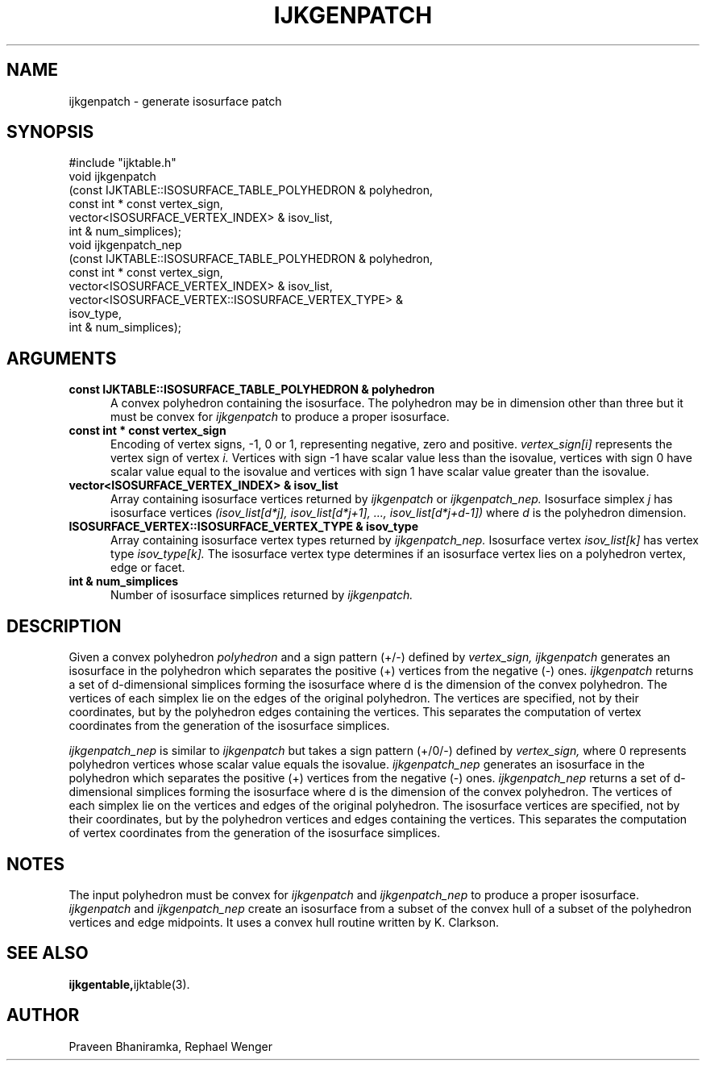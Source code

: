 .TH IJKGENPATCH 3 "17 JAN 2008"
.SH NAME
ijkgenpatch \- generate isosurface patch
.SH SYNOPSIS
#include "ijktable.h"
.br
void ijkgenpatch
  (const IJKTABLE::ISOSURFACE_TABLE_POLYHEDRON & polyhedron,
   const int * const vertex_sign, 
   vector<ISOSURFACE_VERTEX_INDEX> & isov_list, 
   int & num_simplices);
.br
void ijkgenpatch_nep
  (const IJKTABLE::ISOSURFACE_TABLE_POLYHEDRON & polyhedron,
   const int * const vertex_sign, 
   vector<ISOSURFACE_VERTEX_INDEX> & isov_list, 
   vector<ISOSURFACE_VERTEX::ISOSURFACE_VERTEX_TYPE> & 
     isov_type,
   int & num_simplices);
.SH ARGUMENTS
.TP 5
.B "const IJKTABLE::ISOSURFACE_TABLE_POLYHEDRON & polyhedron
A convex polyhedron containing the isosurface.
The polyhedron may be in dimension other than three
but it must be convex for 
.I ijkgenpatch 
to produce a proper isosurface.
.TP 5
.B "const int * const vertex_sign
Encoding of vertex signs, -1, 0 or 1,
representing negative, zero and positive.
.I vertex_sign[i]
represents the vertex sign of vertex
.I i.
Vertices with sign -1 have scalar value less than the isovalue,
vertices with sign 0 have scalar value equal to the isovalue
and vertices with sign 1 have scalar value greater than the isovalue.
.TP 5
.B "vector<ISOSURFACE_VERTEX_INDEX> & isov_list
Array containing isosurface vertices
returned by
.I ijkgenpatch
or
.I ijkgenpatch_nep.
Isosurface simplex \fIj\fR has isosurface vertices 
.I (isov_list[d*j], isov_list[d*j+1], ..., isov_list[d*j+d-1])
where \fId\fR
is the polyhedron dimension.
.TP 5
.B "ISOSURFACE_VERTEX::ISOSURFACE_VERTEX_TYPE & isov_type
Array containing isosurface vertex types
returned by
.I ijkgenpatch_nep.
Isosurface vertex
.I isov_list[k]
has vertex type
.I isov_type[k].
The isosurface vertex type determines if an isosurface vertex
lies on a polyhedron vertex, edge or facet.
.TP 5
.B "int & num_simplices
Number of isosurface simplices returned by
.I ijkgenpatch.
.SH DESCRIPTION
Given a convex polyhedron
.I polyhedron
and a sign pattern (+/-) defined by
.I vertex_sign,
.I ijkgenpatch
generates an isosurface in the polyhedron 
which separates the positive (+) vertices from the negative (-) ones.
.I ijkgenpatch
returns a set of d-dimensional simplices forming the isosurface
where d is the dimension of the convex polyhedron.
The vertices of each simplex lie on the edges of the original polyhedron.
The vertices are specified, not by their coordinates, but by
the polyhedron edges containing the vertices.
This separates the computation of vertex coordinates
from the generation of the isosurface simplices.
.PP
.I ijkgenpatch_nep
is similar to
.I ijkgenpatch
but takes a sign pattern (+/0/-) defined by
.I vertex_sign,
where 0 represents polyhedron vertices whose scalar value equals the isovalue.
.I ijkgenpatch_nep
generates an isosurface in the polyhedron 
which separates the positive (+) vertices from the negative (-) ones.
.I ijkgenpatch_nep
returns a set of d-dimensional simplices forming the isosurface
where d is the dimension of the convex polyhedron.
The vertices of each simplex lie on the vertices and edges 
of the original polyhedron.
The isosurface vertices are specified, not by their coordinates, but by
the polyhedron vertices and edges containing the vertices.
This separates the computation of vertex coordinates
from the generation of the isosurface simplices.
.SH NOTES
The input polyhedron must be convex for 
.I ijkgenpatch
and
.I ijkgenpatch_nep
to produce a proper isosurface.
.I ijkgenpatch
and
.I ijkgenpatch_nep
create an isosurface from a subset of the convex hull
of a subset of the polyhedron vertices and edge midpoints.
It uses a convex hull routine written by K. Clarkson.
.SH "SEE ALSO"
.BR ijkgentable, ijktable(3).
.SH AUTHOR
Praveen Bhaniramka, Rephael Wenger



